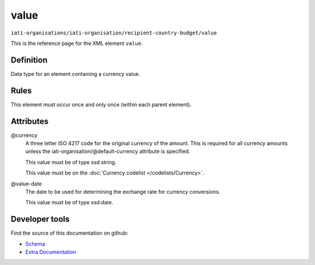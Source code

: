 value
=====

``iati-organisations/iati-organisation/recipient-country-budget/value``

This is the reference page for the XML element ``value``. 

.. index::
  single: value

Definition
~~~~~~~~~~


Data type for an element containing a currency value.


Rules
~~~~~








This element must occur once and only once (within each parent element).







Attributes
~~~~~~~~~~


.. _iati-organisations/iati-organisation/recipient-country-budget/value/.currency:

@currency
  A three letter ISO 4217 code for the original currency of the
  amount. This is required for all currency amounts unless
  the iati-organisation/\@default-currency attribute is
  specified.


  This value must be of type xsd:string.


  This value must be on the :doc:`Currency codelist </codelists/Currency>`.



  
.. _iati-organisations/iati-organisation/recipient-country-budget/value/.value-date:

@value-date
  The date to be used for determining the exchange rate for
  currency conversions.


  This value must be of type xsd:date.



  





Developer tools
~~~~~~~~~~~~~~~

Find the source of this documentation on github:

* `Schema <https://github.com/IATI/IATI-Schemas/blob/version-2.03/iati-organisations-schema.xsd#L589>`_
* `Extra Documentation <https://github.com/IATI/IATI-Extra-Documentation/blob/version-2.03/fr/organisation-standard/iati-organisations/iati-organisation/recipient-country-budget/value.rst>`_

